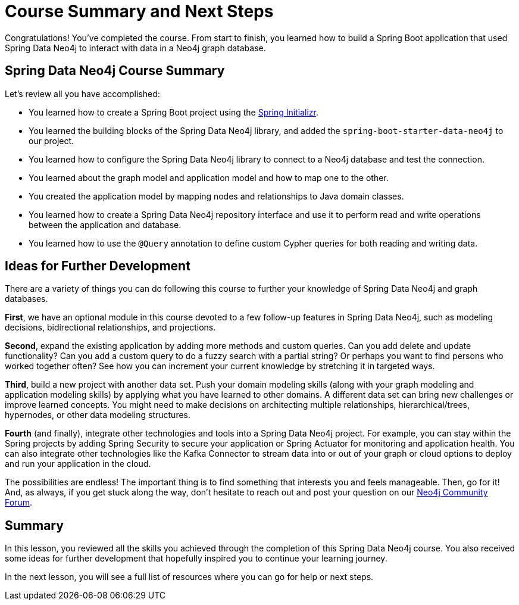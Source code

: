 = Course Summary and Next Steps
:order: 1
:type: lesson

Congratulations! You've completed the course. From start to finish, you learned how to build a Spring Boot application that used Spring Data Neo4j to interact with data in a Neo4j graph database.

== Spring Data Neo4j Course Summary

Let's review all you have accomplished:

* You learned how to create a Spring Boot project using the https://start.spring.io/[Spring Initializr^].
* You learned the building blocks of the Spring Data Neo4j library, and added the `spring-boot-starter-data-neo4j` to our project.
* You learned how to configure the Spring Data Neo4j library to connect to a Neo4j database and test the connection.
* You learned about the graph model and application model and how to map one to the other.
* You created the application model by mapping nodes and relationships to Java domain classes.
* You learned how to create a Spring Data Neo4j repository interface and use it to perform read and write operations between the application and database.
* You learned how to use the `@Query` annotation to define custom Cypher queries for both reading and writing data.

== Ideas for Further Development

There are a variety of things you can do following this course to further your knowledge of Spring Data Neo4j and graph databases.

*First*, we have an optional module in this course devoted to a few follow-up features in Spring Data Neo4j, such as modeling decisions, bidirectional relationships, and projections.

*Second*, expand the existing application by adding more methods and custom queries. Can you add delete and update functionality? Can you add a custom query to do a fuzzy search with a partial string? Or perhaps you want to find persons who worked together often? See how you can increment your current knowledge by stretching it in targeted ways.

*Third*, build a new project with another data set. Push your domain modeling skills (along with your graph modeling and application modeling skills) by applying what you have learned to other domains. A different data set can bring new challenges or improve learned concepts. You might need to make decisions on architecting multiple relationships, hierarchical/trees, hypernodes, or other data modeling structures.

*Fourth* (and finally), integrate other technologies and tools into a Spring Data Neo4j project. For example, you can stay within the Spring projects by adding Spring Security to secure your application or Spring Actuator for monitoring and application health. You can also integrate other technologies like the Kafka Connector to stream data into or out of your graph or cloud options to deploy and run your application in the cloud.

The possibilities are endless! The important thing is to find something that interests you and feels manageable. Then, go for it! And, as always, if you get stuck along the way, don't hesitate to reach out and post your question on our https://community.neo4j.com/[Neo4j Community Forum^].

[.summary]
== Summary

In this lesson, you reviewed all the skills you achieved through the completion of this Spring Data Neo4j course. You also received some ideas for further development that hopefully inspired you to continue your learning journey.

In the next lesson, you will see a full list of resources where you can go for help or next steps.